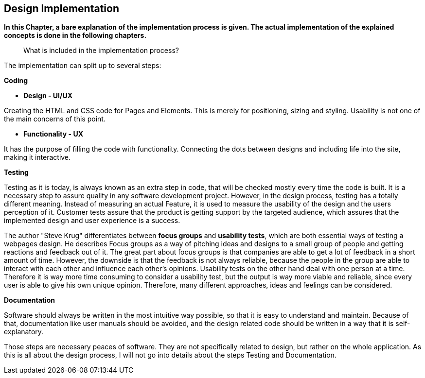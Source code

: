 == Design Implementation


*In this Chapter, a bare explanation of the implementation process is given. The actual implementation of the explained concepts is done in the following chapters.*

> What is included in the implementation process?

The implementation can split up to several steps: 

**Coding**

    - **Design - UI/UX**

Creating the HTML and CSS code for Pages and Elements. This is merely for positioning, sizing and styling. Usability is not one of the main concerns of this point. 

    - **Functionality - UX**

It has the purpose of filling the code with functionality. Connecting the dots between designs and including life into the site, making it interactive. 

**Testing**

Testing as it is today, is always known as an extra step in code, that will be checked mostly every time the code is built. It is a necessary step to assure quality in any software development project. However, in the design process, testing has a totally different meaning. Instead of measuring an actual Feature, it is used to measure the usability of the design and the users perception of it. Customer tests assure that the product is getting support by the targeted audience, which assures that the implemented design and user experience is a success.

The author "Steve Krug" differentiates between **focus groups** and **usability tests**, which are both essential ways of testing a webpages design.
He describes Focus groups as a way of pitching ideas and designs to a small group of people and getting reactions and feedback out of it. The great part about focus groups is that companies are able to get a lot of feedback in a short amount of time. However, the downside is that the feedback is not always reliable, because the people in the group are able to interact with each other and influence each other’s opinions. 
Usability tests on the other hand deal with one person at a time. Therefore it is way more time consuming to consider a usability test, but the output is way more viable and reliable, since every user is able to give his own unique opinion. Therefore, many different approaches, ideas and feelings can be considered.


**Documentation**

Software should always be written in the most intuitive way possible, so that it is easy to understand and maintain. Because of that, documentation like user manuals should be avoided, and the design related code should be written in a way that it is self-explanatory.

Those steps are necessary peaces of software. They are not specifically related to design, but rather on the whole application.
As this is all about the design process, I will not go into details about the steps Testing and Documentation. 

